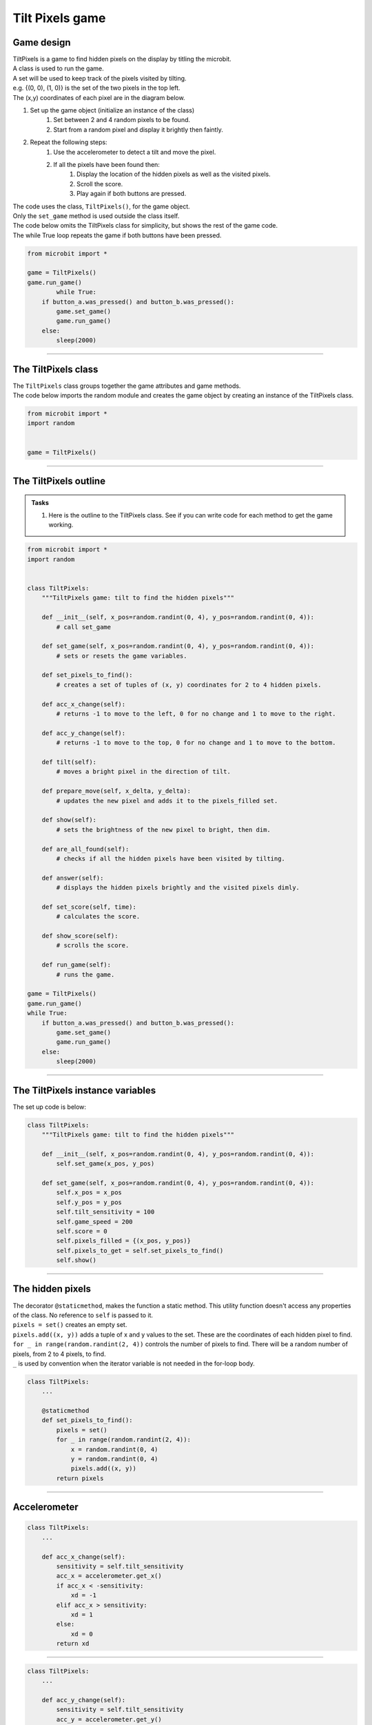 ====================================================
Tilt Pixels game
====================================================

Game design
--------------------

| TiltPixels is a game to find hidden pixels on the display by titling the microbit.
| A class is used to run the game.
| A set will be used to keep track of the pixels visited by tilting.
| e.g. {(0, 0), (1, 0)} is the set of the two pixels in the top left.
| The (x,y) coordinates of each pixel are in the diagram below.

.. image:: images/microbit_coords.png
    :scale: 100 %
    :align: center
    :alt: coordinates


#. Set up the game object (initialize an instance of the class)
    #. Set between 2 and 4 random pixels to be found.
    #. Start from a random pixel and display it brightly then faintly.
#. Repeat the following steps:
    #. Use the accelerometer to detect a tilt and move the pixel.
    #. If all the pixels have been found then:
        #. Display the location of the hidden pixels as well as the visited pixels.
        #. Scroll the score.
        #. Play again if both buttons are pressed.

| The code uses the class, ``TiltPixels()``, for the game object.
| Only the ``set_game`` method is used outside the class itself.

| The code below omits the TiltPixels class for simplicity, but shows the rest of the game code.
| The while True loop repeats the game if both buttons have been pressed.

.. code-block:: python

    from microbit import *

    game = TiltPixels()
    game.run_game()
            while True:
        if button_a.was_pressed() and button_b.was_pressed():
            game.set_game()
            game.run_game()
        else:
            sleep(2000)

----

The TiltPixels class
------------------------

| The ``TiltPixels`` class groups together the game attributes and game methods.

.. py:class:: TiltPixels()

    | Set up the game object to control the game, including the hidden and visited pixels.
    | Initial x, y values for the initial pixel could be passed here as an argument.
    | ``game = TiltPixels(2,2)`` would place the initial pixel in the center of the 5 by 5 grid.
    | There is no need to do so since the game has an __init__ method to start at a random pixel.

| The code below imports the random module and creates the game object by creating an instance of the TiltPixels class.

.. code-block:: python

    from microbit import *
    import random


    game = TiltPixels()

----

The TiltPixels outline
-------------------------------

.. admonition:: Tasks

    #. Here is the outline to the TiltPixels class. See if you can write code for each method to get the game working.


.. code-block:: python

    from microbit import *
    import random


    class TiltPixels:
        """TiltPixels game: tilt to find the hidden pixels"""

        def __init__(self, x_pos=random.randint(0, 4), y_pos=random.randint(0, 4)):
            # call set_game

        def set_game(self, x_pos=random.randint(0, 4), y_pos=random.randint(0, 4)):
            # sets or resets the game variables.

        def set_pixels_to_find():
            # creates a set of tuples of (x, y) coordinates for 2 to 4 hidden pixels.

        def acc_x_change(self):
            # returns -1 to move to the left, 0 for no change and 1 to move to the right.

        def acc_y_change(self):
            # returns -1 to move to the top, 0 for no change and 1 to move to the bottom.

        def tilt(self):
            # moves a bright pixel in the direction of tilt.

        def prepare_move(self, x_delta, y_delta):
            # updates the new pixel and adds it to the pixels_filled set.

        def show(self):
            # sets the brightness of the new pixel to bright, then dim.

        def are_all_found(self):
            # checks if all the hidden pixels have been visited by tilting.

        def answer(self):
            # displays the hidden pixels brightly and the visited pixels dimly.

        def set_score(self, time):
            # calculates the score.

        def show_score(self):
            # scrolls the score.

        def run_game(self):
            # runs the game.

    game = TiltPixels()
    game.run_game()
    while True:
        if button_a.was_pressed() and button_b.was_pressed():
            game.set_game()
            game.run_game()
        else:
            sleep(2000)

----

The TiltPixels instance variables
---------------------------------

.. py:method:: __init__(x_pos=random.randint(0, 4), y_pos=random.randint(0, 4))

    | The __init__() method is called when the game object is created.
    | It calls ``self.set_game(x_pos, y_pos)``.
    | The starting pixel is at the coordinates: ``(x_pos, y_pos)``.
    | ``x_pos`` is the starting x value which by default will be a random integer from 0 to 4.
    | ``y_pos`` is the starting y value which by default will be a random integer from 0 to 4.

.. py:method:: def set_game(self, x_pos=random.randint(0, 4), y_pos=random.randint(0, 4))

    | Sets the following variables:
    | ``self.x_pos`` is the x position of the current pixel.
    | ``self.y_pos`` is the y position of the current pixel.
    | ``self.tilt_sensitivity`` is the amount of tilt needed to move the pixel.
    | ``self.game_speed`` is the sleep time between pixel moves.
    | ``self.score``is set to 0.
    | ``self.pixels_filled`` is initialized as a set with the starting pixel tuple: ``(x_pos, y_pos)``. A set is used to make it easy to keep track of the visited pixels. A set is used instead of a list because sets don't allow duplicate values to be stored. When the microbit is tilted, each pixel will be added to the set. 
    | ``self.pixels_to_get`` stores the set of hidden pixels created using ``set_pixels_to_find``. 

    | Calls the following methods:
    | ``self.show()`` displays the pixel at (x_pos, y_pos).

| The set up code is below:

.. code-block:: python

    class TiltPixels:
        """TiltPixels game: tilt to find the hidden pixels"""
        
        def __init__(self, x_pos=random.randint(0, 4), y_pos=random.randint(0, 4)):
            self.set_game(x_pos, y_pos)

        def set_game(self, x_pos=random.randint(0, 4), y_pos=random.randint(0, 4)):
            self.x_pos = x_pos
            self.y_pos = y_pos
            self.tilt_sensitivity = 100
            self.game_speed = 200
            self.score = 0
            self.pixels_filled = {(x_pos, y_pos)}
            self.pixels_to_get = self.set_pixels_to_find()
            self.show()

----

The hidden pixels
---------------------------------

.. py:method:: set_pixels_to_find()

    | Create a set of tuples of (x, y) coordinates for 2 to 4 hidden pixels.
    | e.g with 4 pixels: {(2, 1), (4, 1), (3, 4), (2, 0)}

| The decorator ``@staticmethod``, makes the function a static method. This utility function doesn't access any properties of the class. No reference to ``self`` is passed to it.
| ``pixels = set()`` creates an empty set.
| ``pixels.add((x, y))`` adds a tuple of x and y values to the set. These are the coordinates of each hidden pixel to find.
| ``for _ in range(random.randint(2, 4))`` controls the number of pixels to find. There will be a random number of pixels, from 2 to 4 pixels, to find. 
| ``_`` is used by convention when the iterator variable is not needed in the for-loop body.

.. code-block:: python

    class TiltPixels:
        ...

        @staticmethod
        def set_pixels_to_find():
            pixels = set()
            for _ in range(random.randint(2, 4)):
                x = random.randint(0, 4)
                y = random.randint(0, 4)
                pixels.add((x, y))
            return pixels

----

Accelerometer
---------------------------------

.. py:method:: acc_x_change()

    | Return an integer that will be used to move the pixel left or right.
    | Values are: -1 to move to the left, 0 for no change and 1 to move to the right.
    | A sensitivity of 100 can be exceeded with a small tilt.

.. code-block:: python

    class TiltPixels:
        ...

        def acc_x_change(self):
            sensitivity = self.tilt_sensitivity
            acc_x = accelerometer.get_x()
            if acc_x < -sensitivity:
                xd = -1
            elif acc_x > sensitivity:
                xd = 1
            else:
                xd = 0
            return xd

----

.. py:method:: acc_y_change()

    | Return an integer that will be used to move the pixel left to right.
    | Values are: -1 to move to the top, 0 for no change and 1 to move to the bottom.
    | A sensitivity of 100 can be exceeded with a small tilt.

.. code-block:: python

    class TiltPixels:
        ...

        def acc_y_change(self):
            sensitivity = self.tilt_sensitivity
            acc_y = accelerometer.get_y()
            if acc_y < -sensitivity:
                yd = -1
            elif acc_y > sensitivity:
                yd = 1
            else:
                yd = 0
            return yd

----

Tilt
---------------------------------

| The ``while True`` loop calls ``game.tilt()``
| This gets the change in the x and y coordinates from tilting.
| The new pixel is stored in the set, ``pixels_filled``.
| The new pixel is then shown brightly, then dimly.

.. py:method:: tilt()

    | Calls the **prepare_move** method and the **show** method.

.. code-block:: python

    class TiltPixels:
        ...

        def tilt(self):
            self.prepare_move(self.acc_x_change(),self.acc_y_change())
            self.show()

----

Prepare move
~~~~~~~~~~~~~~~~

.. py:method:: prepare_move(x_delta, y_delta)

    | Updates the x_pos and y_pos values for the new pixel and adds it to the pixels_filled set.
    | x_delta is the integer returned from ``acc_x_change()``.
    | y_delta is the integer returned from ``acc_y_change()``.

| The min and max functions are used to restrict the new x and y values to 0 to 4.
| ``pixels_filled.add((self.x_pos, self.y_pos)`` adds the new tuple (x, y) to the set ``pixels_filled``. Because sets can't include duplicate values, any previously visited pixels are only stored once.

.. code-block:: python

    class TiltPixels:
        ...

        def prepare_move(self, x_delta, y_delta):
            self.x_pos = min(4, max(0, self.x_pos + x_delta))
            self.y_pos = min(4, max(0, self.y_pos + y_delta))
            self.pixels_filled.add((self.x_pos, self.y_pos))

----

Show
~~~~~~~~~~~~~~~~

.. py:method:: show()

    | Set the brightness of the new pixel to 9, then 2.

.. code-block:: python

    class TiltPixels:
        ...

        def show(self):
            display.set_pixel(self.x_pos, self.y_pos, 9)
            sleep(50)
            display.set_pixel(self.x_pos, self.y_pos, 2)

----

are_all_found
---------------------------------

| After moving to a new pixel, check to see if all the hidden pixels have been found.


.. py:method:: are_all_found()

    | Returns True if all the hidden pixels have been visited, or False if not.
    | It uses the **issubset** method to check if all the values in the set pixels_to_get are in the set pixels_filled.

.. code-block:: python

    class TiltPixels:
        ...

        def are_all_found(self):
            return self.pixels_to_get.issubset(self.pixels_filled)
    
----

Answer and score
---------------------------------

| If all the hidden pixels have been found, display the hidden pixels brightly while keeping all the visited pixels displayed dimly.

.. py:method:: answer()

    | Loop through the set of hidden pixels and set their brightness to 9.

.. py:method:: set_score()

    | Calculate the game score by finding the difference between the number of pixels visited and the number of hidden pixels, subtracting that from 100 and subtracting the time taken.
    | The higher the number the better. Scores above 90 are very difficult to achieve.

.. py:method:: show_score()

    | Scrolls the score.


.. code-block:: python

    class TiltPixels:
        ...

        def answer(self):
            # display.clear()
            for i in self.pixels_to_get:
                display.set_pixel(i[0], i[1], 9)
            sleep(2000)
        
        def set_score(self, time):
            self.score = (100 - (len(self.pixels_filled) - 
                            len(self.pixels_to_get)) - int(time / 1000))

        def show_score(self):
            scores = "score = " + str(self.score)
            display.scroll(scores, delay=80)

----

Run game
---------------------------------

| Use the accelerometer to detect a tilt and move the pixel.
| If all the pixels have been found then display the location of the hidden pixels as well as the visited pixels and scroll the score.


.. py:method:: run_game()

    | Turn on pixels as the microbit is tilted until the hidden pixels are found.

.. code-block:: python

    class TiltPixels:
        ...

        def run_game(self):
            start_time = running_time()
            game_over = False
            while game_over is False:
                self.tilt()
                sleep(self.game_speed)
                if self.are_all_found():
                    now = running_time()
                    game_over = True
                    self.answer()
                    self.set_score(now - start_time)
                    self.show_score()
    
----

Game code
---------------------------------

| The game code is below.

.. code-block:: python

    from microbit import *
    import random


    class TiltPixels:
        """TiltPixels game: tilt to find the hidden pixels"""

        def __init__(self, x_pos=random.randint(0, 4), y_pos=random.randint(0, 4)):
            self.set_game(x_pos, y_pos)

        def set_game(self, x_pos=random.randint(0, 4), y_pos=random.randint(0, 4)):
            self.x_pos = x_pos
            self.y_pos = y_pos
            self.tilt_sensitivity = 100
            self.game_speed = 200
            self.score = 0
            self.pixels_filled = {(x_pos, y_pos)}
            self.pixels_to_get = self.set_pixels_to_find()
            self.show()

        @staticmethod
        def set_pixels_to_find():
            pixels = set()
            for _ in range(random.randint(2, 4)):
                x = random.randint(0, 4)
                y = random.randint(0, 4)
                pixels.add((x, y))
            return pixels

        def answer(self):
            # display.clear()
            for i in self.pixels_to_get:
                display.set_pixel(i[0], i[1], 9)
            sleep(2000)

        def are_all_found(self):
            return self.pixels_to_get.issubset(self.pixels_filled)
        
        def set_score(self, time):
            self.score = (100 - (len(self.pixels_filled) - 
                            len(self.pixels_to_get)) - int(time / 1000))

        def show_score(self):
            scores = "score = " + str(self.score)
            display.scroll(scores, delay=80)

        def prepare_move(self, x_delta, y_delta):
            self.x_pos = min(4, max(0, self.x_pos + x_delta))
            self.y_pos = min(4, max(0, self.y_pos + y_delta))
            self.pixels_filled.add((self.x_pos, self.y_pos))

        def show(self):
            display.set_pixel(self.x_pos, self.y_pos, 9)
            sleep(50)
            display.set_pixel(self.x_pos, self.y_pos, 2)

        def acc_x_change(self):
            sensitivity = self.tilt_sensitivity
            acc_x = accelerometer.get_x()
            if acc_x < -sensitivity:
                xd = -1
            elif acc_x > sensitivity:
                xd = 1
            else:
                xd = 0
            return xd

        def acc_y_change(self):
            sensitivity = self.tilt_sensitivity
            acc_y = accelerometer.get_y()
            if acc_y < -sensitivity:
                yd = -1
            elif acc_y > sensitivity:
                yd = 1
            else:
                yd = 0
            return yd
            
        def tilt(self):
            self.prepare_move(self.acc_x_change(),self.acc_y_change())
            self.show()

        def run_game(self):
            start_time = running_time()
            game_over = False
            while game_over is False:
                self.tilt()
                sleep(self.game_speed)
                if self.are_all_found():
                    now = running_time()
                    game_over = True
                    self.answer()
                    self.set_score(now - start_time)
                    self.show_score()

    game = TiltPixels()
    game.run_game()
    while True:
        if button_a.was_pressed() and button_b.was_pressed():
            game.set_game()
            game.run_game()
        else:
            sleep(2000)

----

.. admonition:: Tasks

    Use subclasses to complete the following:

    #. Modify the code to use a button press to peek at the answer for half a second while still playing the game.
    #. Modify the code so that the A and B buttons move the pixel left to right instead of tilting left to right. Keep the tilting in the y-direction.
    #. Write code to use the A and B buttons to adjust the game speed in steps of 100 with a minimum of 100 and a maximum of 800.
    #. Add a default parameter for the game speed to the __init__ method and set_game method to enable setting of the game speed. Run the first game with a game speed of 1000. Use a for-loop to decrement (lower) the game speed down to 200 in steps of 200 so that 5 games are played.

